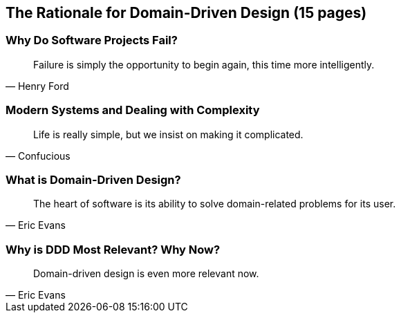 == The Rationale for Domain-Driven Design (15 pages)

=== Why Do Software Projects Fail?
[quote, Henry Ford]
Failure is simply the opportunity to begin again, this time more intelligently.

=== Modern Systems and Dealing with Complexity
[quote, Confucious]
Life is really simple, but we insist on making it complicated.

=== What is Domain-Driven Design?
[quote, Eric Evans]
The heart of software is its ability to solve domain-related problems for its user.

=== Why is DDD Most Relevant? Why Now?
[quote, Eric Evans]
Domain-driven design is even more relevant now.